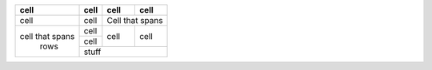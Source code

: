 +-----------------+------------+-------------+--------+
|       cell      |    cell    |    cell     |  cell  |
+=================+============+=============+========+
|       cell      |    cell    |    Cell that spans   |
+-----------------+------------+-------------+--------+
|                 |    cell    |             |        |
+                 +------------+    cell     +  cell  +
| cell that spans |    cell    |             |        |
+      rows       +------------+-------------+--------+
|                 |                 stuff             |
+-----------------+-----------------------------------+